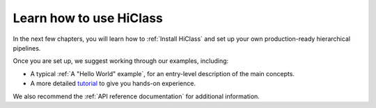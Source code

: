 Learn how to use HiClass
========================

In the next few chapters, you will learn how to :ref:`Install HiClass` and set up your own production-ready hierarchical pipelines.

Once you are set up, we suggest working through our examples, including:

- A typical :ref:`A "Hello World" example`, for an entry-level description of the main concepts.
- A more detailed `tutorial <TODO>`_ to give you hands-on experience.

We also recommend the :ref:`API reference documentation` for additional information.
